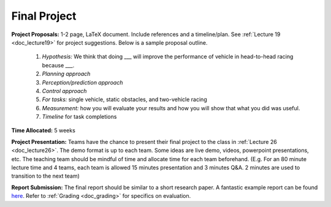 .. _doc_finalproject:


Final Project
================================

**Project Proposals:** 1-2 page, LaTeX document. Include references and a timeline/plan. See :ref:`Lecture 19 <doc_lecture19>` for project suggestions. Below is a sample proposal outline.

	#. *Hypothesis:* We think that doing ___ will improve the performance of vehicle in head-to-head racing because ___.
	#. *Planning approach*
	#. *Perception/prediction approach*
	#. *Control approach*
	#. *For tasks:* single vehicle, static obstacles, and two-vehicle racing
	#. *Measurement:* how you will evaluate your results and how you will show that what you did was useful. 
	#. *Timeline* for task completions

**Time Allocated:** 5 weeks

**Project Presentation:** Teams have the chance to present their final project to the class in :ref:`Lecture 26 <doc_lecture26>`. The demo format is up to each team. Some ideas are live demo, videos, powerpoint presentations, etc. The teaching team should be mindful of time and allocate time for each team beforehand. (E.g. For an 80 minute lecture time and 4 teams, each team is allowed 15 minutes presentation and 3 minutes Q&A. 2 minutes are used to transition to the next team)

**Report Submission:** The final report should be similar to a short research paper. A fantastic example report can be found `here <https://drive.google.com/file/d/1F0WBiJbjhTmlybs1vmB1h-hvsay7cPh3/view>`_. Refer to :ref:`Grading <doc_grading>` for specifics on evaluation.


